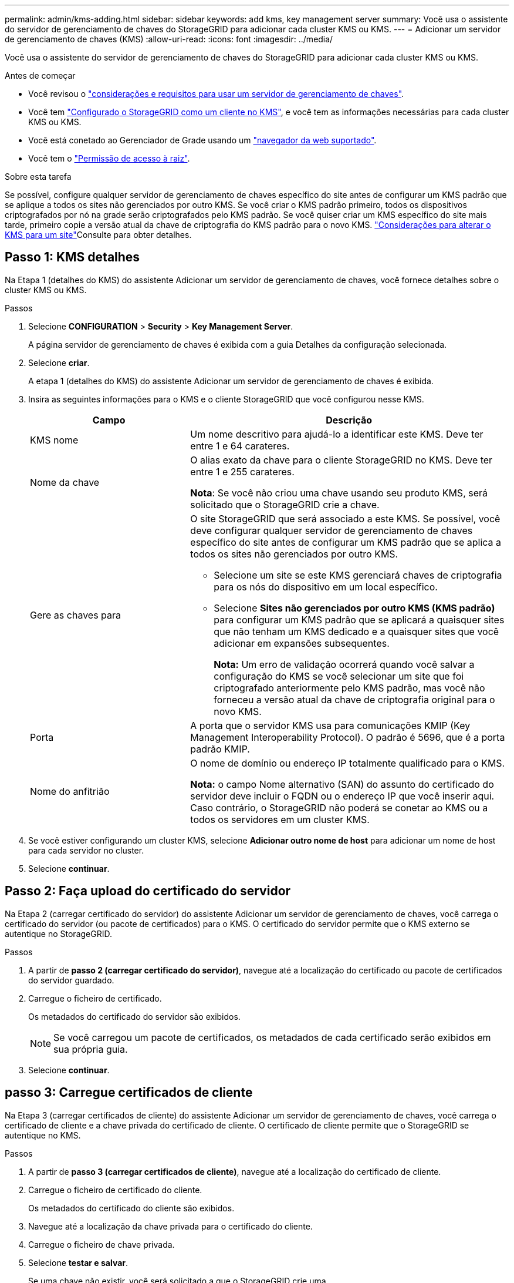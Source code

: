 ---
permalink: admin/kms-adding.html 
sidebar: sidebar 
keywords: add kms, key management server 
summary: Você usa o assistente do servidor de gerenciamento de chaves do StorageGRID para adicionar cada cluster KMS ou KMS. 
---
= Adicionar um servidor de gerenciamento de chaves (KMS)
:allow-uri-read: 
:icons: font
:imagesdir: ../media/


[role="lead"]
Você usa o assistente do servidor de gerenciamento de chaves do StorageGRID para adicionar cada cluster KMS ou KMS.

.Antes de começar
* Você revisou o link:kms-considerations-and-requirements.html["considerações e requisitos para usar um servidor de gerenciamento de chaves"].
* Você tem link:kms-configuring-storagegrid-as-client.html["Configurado o StorageGRID como um cliente no KMS"], e você tem as informações necessárias para cada cluster KMS ou KMS.
* Você está conetado ao Gerenciador de Grade usando um link:../admin/web-browser-requirements.html["navegador da web suportado"].
* Você tem o link:admin-group-permissions.html["Permissão de acesso à raiz"].


.Sobre esta tarefa
Se possível, configure qualquer servidor de gerenciamento de chaves específico do site antes de configurar um KMS padrão que se aplique a todos os sites não gerenciados por outro KMS. Se você criar o KMS padrão primeiro, todos os dispositivos criptografados por nó na grade serão criptografados pelo KMS padrão. Se você quiser criar um KMS específico do site mais tarde, primeiro copie a versão atual da chave de criptografia do KMS padrão para o novo KMS. link:kms-considerations-for-changing-for-site.html["Considerações para alterar o KMS para um site"]Consulte para obter detalhes.



== Passo 1: KMS detalhes

Na Etapa 1 (detalhes do KMS) do assistente Adicionar um servidor de gerenciamento de chaves, você fornece detalhes sobre o cluster KMS ou KMS.

.Passos
. Selecione *CONFIGURATION* > *Security* > *Key Management Server*.
+
A página servidor de gerenciamento de chaves é exibida com a guia Detalhes da configuração selecionada.

. Selecione *criar*.
+
A etapa 1 (detalhes do KMS) do assistente Adicionar um servidor de gerenciamento de chaves é exibida.

. Insira as seguintes informações para o KMS e o cliente StorageGRID que você configurou nesse KMS.
+
[cols="1a,2a"]
|===
| Campo | Descrição 


 a| 
KMS nome
 a| 
Um nome descritivo para ajudá-lo a identificar este KMS. Deve ter entre 1 e 64 carateres.



 a| 
Nome da chave
 a| 
O alias exato da chave para o cliente StorageGRID no KMS. Deve ter entre 1 e 255 carateres.

*Nota*: Se você não criou uma chave usando seu produto KMS, será solicitado que o StorageGRID crie a chave.



 a| 
Gere as chaves para
 a| 
O site StorageGRID que será associado a este KMS. Se possível, você deve configurar qualquer servidor de gerenciamento de chaves específico do site antes de configurar um KMS padrão que se aplica a todos os sites não gerenciados por outro KMS.

** Selecione um site se este KMS gerenciará chaves de criptografia para os nós do dispositivo em um local específico.
** Selecione *Sites não gerenciados por outro KMS (KMS padrão)* para configurar um KMS padrão que se aplicará a quaisquer sites que não tenham um KMS dedicado e a quaisquer sites que você adicionar em expansões subsequentes.
+
*Nota:* Um erro de validação ocorrerá quando você salvar a configuração do KMS se você selecionar um site que foi criptografado anteriormente pelo KMS padrão, mas você não forneceu a versão atual da chave de criptografia original para o novo KMS.





 a| 
Porta
 a| 
A porta que o servidor KMS usa para comunicações KMIP (Key Management Interoperability Protocol). O padrão é 5696, que é a porta padrão KMIP.



 a| 
Nome do anfitrião
 a| 
O nome de domínio ou endereço IP totalmente qualificado para o KMS.

*Nota:* o campo Nome alternativo (SAN) do assunto do certificado do servidor deve incluir o FQDN ou o endereço IP que você inserir aqui. Caso contrário, o StorageGRID não poderá se conetar ao KMS ou a todos os servidores em um cluster KMS.

|===
. Se você estiver configurando um cluster KMS, selecione *Adicionar outro nome de host* para adicionar um nome de host para cada servidor no cluster.
. Selecione *continuar*.




== Passo 2: Faça upload do certificado do servidor

Na Etapa 2 (carregar certificado do servidor) do assistente Adicionar um servidor de gerenciamento de chaves, você carrega o certificado do servidor (ou pacote de certificados) para o KMS. O certificado do servidor permite que o KMS externo se autentique no StorageGRID.

.Passos
. A partir de *passo 2 (carregar certificado do servidor)*, navegue até a localização do certificado ou pacote de certificados do servidor guardado.
. Carregue o ficheiro de certificado.
+
Os metadados do certificado do servidor são exibidos.

+

NOTE: Se você carregou um pacote de certificados, os metadados de cada certificado serão exibidos em sua própria guia.

. Selecione *continuar*.




== [[sg-create-key]]passo 3: Carregue certificados de cliente

Na Etapa 3 (carregar certificados de cliente) do assistente Adicionar um servidor de gerenciamento de chaves, você carrega o certificado de cliente e a chave privada do certificado de cliente. O certificado de cliente permite que o StorageGRID se autentique no KMS.

.Passos
. A partir de *passo 3 (carregar certificados de cliente)*, navegue até a localização do certificado de cliente.
. Carregue o ficheiro de certificado do cliente.
+
Os metadados do certificado do cliente são exibidos.

. Navegue até a localização da chave privada para o certificado do cliente.
. Carregue o ficheiro de chave privada.
. Selecione *testar e salvar*.
+
Se uma chave não existir, você será solicitado a que o StorageGRID crie uma.

+
As conexões entre o servidor de gerenciamento de chaves e os nós do dispositivo são testadas. Se todas as conexões forem válidas e a chave correta for encontrada no KMS, o novo servidor de gerenciamento de chaves será adicionado à tabela na página servidor de gerenciamento de chaves.

+

NOTE: Imediatamente após adicionar um KMS, o status do certificado na página Key Management Server (servidor de gerenciamento de chaves) aparece como desconhecido. Pode demorar StorageGRID até 30 minutos para obter o status real de cada certificado. Você deve atualizar o navegador da Web para ver o status atual.

. Se uma mensagem de erro for exibida quando você selecionar *Test and save*, revise os detalhes da mensagem e selecione *OK*.
+
Por exemplo, você pode receber um erro de entidade 422: Não processável se um teste de conexão falhar.

. Se você precisar salvar a configuração atual sem testar a conexão externa, selecione *Force save*.
+

CAUTION: Selecionar *Force save* salva a configuração do KMS, mas não testa a conexão externa de cada dispositivo para esse KMS. Se houver um problema com a configuração, talvez você não consiga reinicializar os nós de dispositivo que têm a criptografia de nó ativada no site afetado. Você pode perder o acesso aos seus dados até que os problemas sejam resolvidos.

. Reveja o aviso de confirmação e selecione *OK* se tiver a certeza de que pretende forçar a gravação da configuração.
+
A configuração do KMS é salva, mas a conexão com o KMS não é testada.


